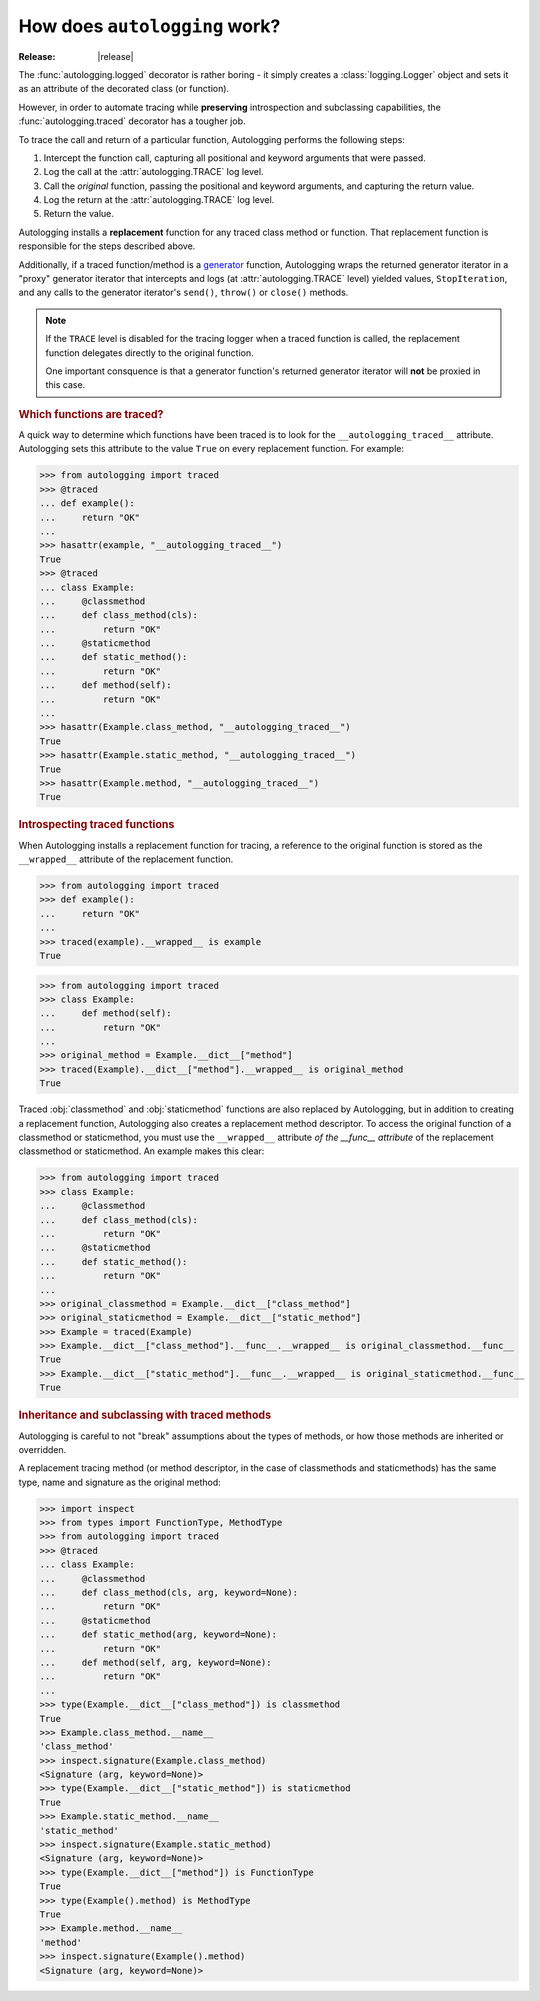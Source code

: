 ==============================
How does ``autologging`` work?
==============================

:Release: |release|

The :func:`autologging.logged` decorator is rather boring - it simply
creates a :class:`logging.Logger` object and sets it as an attribute
of the decorated class (or function).

However, in order to automate tracing while **preserving** introspection
and subclassing capabilities, the :func:`autologging.traced` decorator
has a tougher job.

To trace the call and return of a particular function, Autologging
performs the following steps:

1. Intercept the function call, capturing all positional and keyword
   arguments that were passed.
2. Log the call at the :attr:`autologging.TRACE` log level.
3. Call the *original* function, passing the positional and keyword
   arguments, and capturing the return value.
4. Log the return at the :attr:`autologging.TRACE` log level.
5. Return the value.

Autologging installs a **replacement** function for any traced class
method or function. That replacement function is responsible for the
steps described above.

Additionally, if a traced function/method is a `generator
<https://docs.python.org/3/glossary.html#term-generator>`_ function,
Autologging wraps the returned generator iterator in a "proxy"
generator iterator that intercepts and logs (at :attr:`autologging.TRACE`
level) yielded values, ``StopIteration``, and any calls to the generator
iterator's ``send()``, ``throw()`` or ``close()`` methods.

.. note::
   If the ``TRACE`` level is disabled for the tracing logger when a
   traced function is called, the replacement function delegates
   directly to the original function.

   One important consquence is that a generator function's returned
   generator iterator will **not** be proxied in this case.

.. rubric:: Which functions are traced?

A quick way to determine which functions have been traced is to look for
the ``__autologging_traced__`` attribute. Autologging sets this
attribute to the value ``True`` on every replacement function. For
example:

>>> from autologging import traced
>>> @traced
... def example():
...     return "OK"
... 
>>> hasattr(example, "__autologging_traced__")
True
>>> @traced
... class Example:
...     @classmethod
...     def class_method(cls):
...         return "OK"
...     @staticmethod
...     def static_method():
...         return "OK"
...     def method(self):
...         return "OK"
... 
>>> hasattr(Example.class_method, "__autologging_traced__")
True
>>> hasattr(Example.static_method, "__autologging_traced__")
True
>>> hasattr(Example.method, "__autologging_traced__")
True

.. rubric:: Introspecting traced functions

When Autologging installs a replacement function for tracing, a
reference to the original function is stored as the ``__wrapped__``
attribute of the replacement function.

>>> from autologging import traced
>>> def example():
...     return "OK"
... 
>>> traced(example).__wrapped__ is example
True

>>> from autologging import traced
>>> class Example:
...     def method(self):
...         return "OK"
... 
>>> original_method = Example.__dict__["method"]
>>> traced(Example).__dict__["method"].__wrapped__ is original_method
True

Traced :obj:`classmethod` and :obj:`staticmethod` functions are also
replaced by Autologging, but in addition to creating a replacement
function, Autologging also creates a replacement method descriptor. To
access the original function of a classmethod or staticmethod, you must
use the ``__wrapped__`` attribute *of the __func__ attribute* of the
replacement classmethod or staticmethod. An example makes this clear:

>>> from autologging import traced
>>> class Example:
...     @classmethod
...     def class_method(cls):
...         return "OK"
...     @staticmethod
...     def static_method():
...         return "OK"
... 
>>> original_classmethod = Example.__dict__["class_method"]
>>> original_staticmethod = Example.__dict__["static_method"]
>>> Example = traced(Example)
>>> Example.__dict__["class_method"].__func__.__wrapped__ is original_classmethod.__func__
True
>>> Example.__dict__["static_method"].__func__.__wrapped__ is original_staticmethod.__func__
True

.. rubric:: Inheritance and subclassing with traced methods

Autologging is careful to not "break" assumptions about the types of
methods, or how those methods are inherited or overridden.

A replacement tracing method (or method descriptor, in the case of
classmethods and staticmethods) has the same type, name and signature as
the original method:

>>> import inspect
>>> from types import FunctionType, MethodType
>>> from autologging import traced
>>> @traced
... class Example:
...     @classmethod
...     def class_method(cls, arg, keyword=None):
...         return "OK"
...     @staticmethod
...     def static_method(arg, keyword=None):
...         return "OK"
...     def method(self, arg, keyword=None):
...         return "OK"
... 
>>> type(Example.__dict__["class_method"]) is classmethod
True
>>> Example.class_method.__name__
'class_method'
>>> inspect.signature(Example.class_method)
<Signature (arg, keyword=None)>
>>> type(Example.__dict__["static_method"]) is staticmethod
True
>>> Example.static_method.__name__
'static_method'
>>> inspect.signature(Example.static_method)
<Signature (arg, keyword=None)>
>>> type(Example.__dict__["method"]) is FunctionType
True
>>> type(Example().method) is MethodType
True
>>> Example.method.__name__
'method'
>>> inspect.signature(Example().method)
<Signature (arg, keyword=None)>

